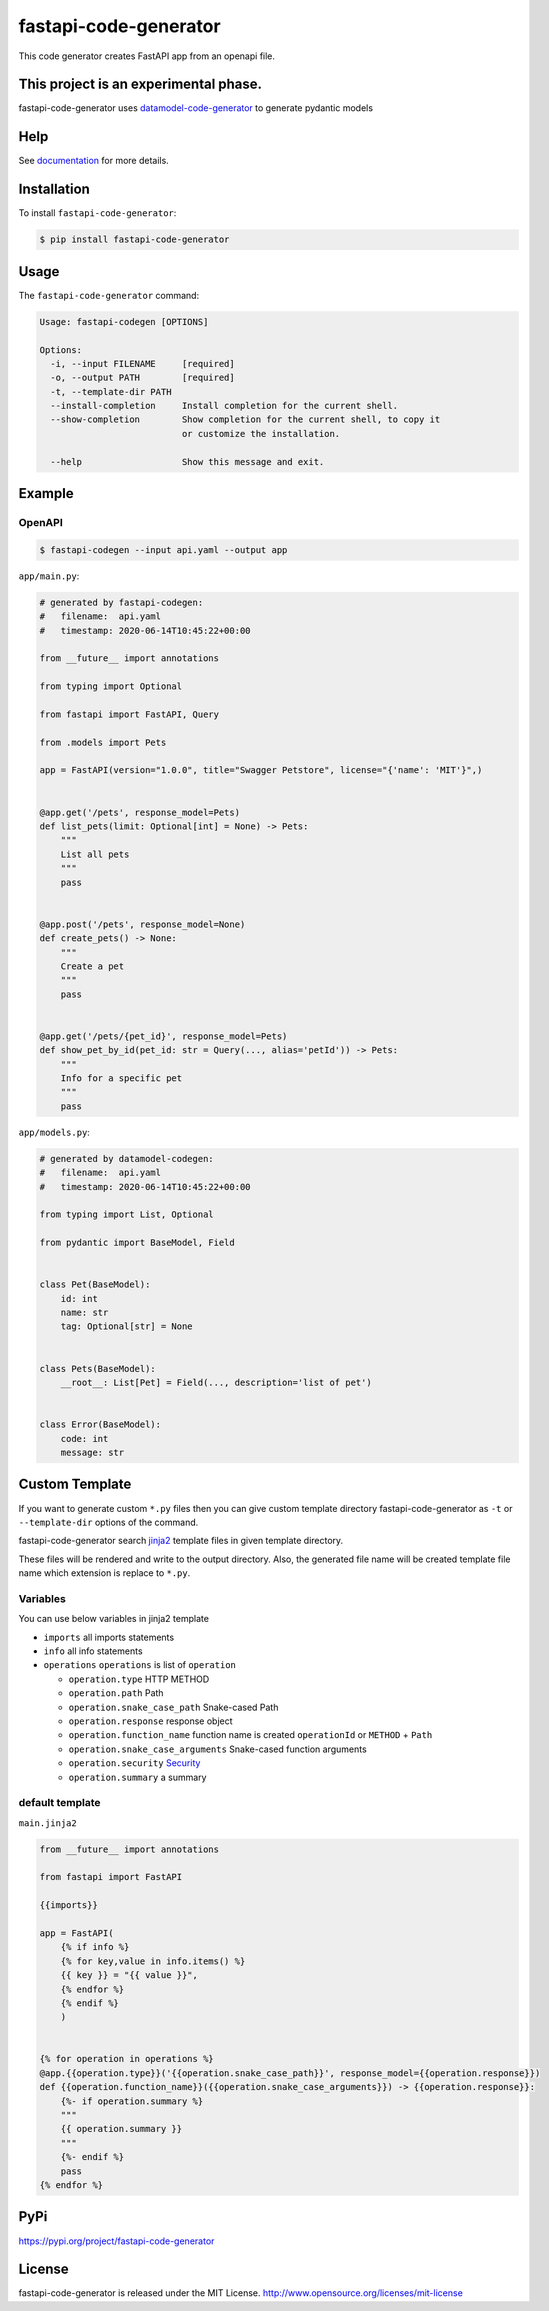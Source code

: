 
fastapi-code-generator
======================

This code generator creates FastAPI app from an openapi file.


.. image:: https://badge.fury.io/py/fastapi-code-generator.svg
   :target: https://pypi.python.org/pypi/fastapi-code-generator
   :alt: PyPI version


.. image:: https://pepy.tech/badge/fastapi-code-generator/month
   :target: https://pepy.tech/project/fastapi-code-generator
   :alt: Downloads


.. image:: https://img.shields.io/pypi/pyversions/fastapi-code-generator
   :target: https://pypi.python.org/pypi/fastapi-code-generator
   :alt: PyPI - Python Version


.. image:: https://codecov.io/gh/koxudaxi/fastapi-code-generator/branch/master/graph/badge.svg
   :target: https://codecov.io/gh/koxudaxi/fastapi-code-generator
   :alt: codecov


.. image:: https://img.shields.io/github/license/koxudaxi/fastapi-code-generator.svg
   :target: https://img.shields.io/github/license/koxudaxi/fastapi-code-generator.svg
   :alt: license


.. image:: https://img.shields.io/badge/code%20style-black-000000.svg
   :target: https://github.com/psf/black
   :alt: Code style: black


This project is an experimental phase.
--------------------------------------

fastapi-code-generator uses `datamodel-code-generator <https://github.com/koxudaxi/datamodel-code-generator>`_ to generate pydantic models

Help
----

See `documentation <https://koxudaxi.github.io/fastapi-code-generator>`_ for more details.

Installation
------------

To install ``fastapi-code-generator``\ :

.. code-block:: sh

   $ pip install fastapi-code-generator

Usage
-----

The ``fastapi-code-generator`` command:

.. code-block::

   Usage: fastapi-codegen [OPTIONS]

   Options:
     -i, --input FILENAME     [required]
     -o, --output PATH        [required]
     -t, --template-dir PATH
     --install-completion     Install completion for the current shell.
     --show-completion        Show completion for the current shell, to copy it
                              or customize the installation.

     --help                   Show this message and exit.

Example
-------

OpenAPI
^^^^^^^

.. code-block:: sh

   $ fastapi-codegen --input api.yaml --output app


.. raw:: html

   <details>
   <summary>api.yaml</summary>
   <pre>
   <code>
   openapi: "3.0.0"
   info:
     version: 1.0.0
     title: Swagger Petstore
     license:
       name: MIT
   servers:
     - url: http://petstore.swagger.io/v1
   paths:
     /pets:
       get:
         summary: List all pets
         operationId: listPets
         tags:
           - pets
         parameters:
           - name: limit
             in: query
             description: How many items to return at one time (max 100)
             required: false
             schema:
               type: integer
               format: int32
         responses:
           '200':
             description: A paged array of pets
             headers:
               x-next:
                 description: A link to the next page of responses
                 schema:
                   type: string
             content:
               application/json:
                 schema:
                   $ref: "#/components/schemas/Pets"
           default:
             description: unexpected error
             content:
               application/json:
                 schema:
                   $ref: "#/components/schemas/Error"
                   x-amazon-apigateway-integration:
                     uri:
                       Fn::Sub: arn:aws:apigateway:${AWS::Region}:lambda:path/2015-03-31/functions/${PythonVersionFunction.Arn}/invocations
                     passthroughBehavior: when_no_templates
                     httpMethod: POST
                     type: aws_proxy
       post:
         summary: Create a pet
         operationId: createPets
         tags:
           - pets
         responses:
           '201':
             description: Null response
           default:
             description: unexpected error
             content:
               application/json:
                 schema:
                   $ref: "#/components/schemas/Error"
                   x-amazon-apigateway-integration:
                     uri:
                       Fn::Sub: arn:aws:apigateway:${AWS::Region}:lambda:path/2015-03-31/functions/${PythonVersionFunction.Arn}/invocations
                     passthroughBehavior: when_no_templates
                     httpMethod: POST
                     type: aws_proxy
     /pets/{petId}:
       get:
         summary: Info for a specific pet
         operationId: showPetById
         tags:
           - pets
         parameters:
           - name: petId
             in: path
             required: true
             description: The id of the pet to retrieve
             schema:
               type: string
         responses:
           '200':
             description: Expected response to a valid request
             content:
               application/json:
                 schema:
                   $ref: "#/components/schemas/Pets"
           default:
             description: unexpected error
             content:
               application/json:
                 schema:
                   $ref: "#/components/schemas/Error"
       x-amazon-apigateway-integration:
         uri:
           Fn::Sub: arn:aws:apigateway:${AWS::Region}:lambda:path/2015-03-31/functions/${PythonVersionFunction.Arn}/invocations
         passthroughBehavior: when_no_templates
         httpMethod: POST
         type: aws_proxy
   components:
     schemas:
       Pet:
         required:
           - id
           - name
         properties:
           id:
             type: integer
             format: int64
           name:
             type: string
           tag:
             type: string
       Pets:
         type: array
         description: list of pet
         items:
           $ref: "#/components/schemas/Pet"
       Error:
         required:
           - code
           - message
         properties:
           code:
             type: integer
             format: int32
           message:
             type: string
   </code>
   </pre>
   </details>


``app/main.py``\ :

.. code-block:: python

   # generated by fastapi-codegen:
   #   filename:  api.yaml
   #   timestamp: 2020-06-14T10:45:22+00:00

   from __future__ import annotations

   from typing import Optional

   from fastapi import FastAPI, Query

   from .models import Pets

   app = FastAPI(version="1.0.0", title="Swagger Petstore", license="{'name': 'MIT'}",)


   @app.get('/pets', response_model=Pets)
   def list_pets(limit: Optional[int] = None) -> Pets:
       """
       List all pets
       """
       pass


   @app.post('/pets', response_model=None)
   def create_pets() -> None:
       """
       Create a pet
       """
       pass


   @app.get('/pets/{pet_id}', response_model=Pets)
   def show_pet_by_id(pet_id: str = Query(..., alias='petId')) -> Pets:
       """
       Info for a specific pet
       """
       pass

``app/models.py``\ :

.. code-block:: python

   # generated by datamodel-codegen:
   #   filename:  api.yaml
   #   timestamp: 2020-06-14T10:45:22+00:00

   from typing import List, Optional

   from pydantic import BaseModel, Field


   class Pet(BaseModel):
       id: int
       name: str
       tag: Optional[str] = None


   class Pets(BaseModel):
       __root__: List[Pet] = Field(..., description='list of pet')


   class Error(BaseModel):
       code: int
       message: str

Custom Template
---------------

If you want to generate custom ``*.py`` files then you can give custom template directory fastapi-code-generator as ``-t`` or ``--template-dir`` options of the command.

fastapi-code-generator search `jinja2 <https://jinja.palletsprojects.com/>`_ template files in given template directory.

These files will be rendered and write to the output directory. Also, the generated file name will be created template file name which extension is replace to ``*.py``.

Variables
^^^^^^^^^

You can use below variables in jinja2 template


* ``imports``  all imports statements
* ``info``  all info statements
* ``operations`` ``operations`` is list of ``operation``

  * ``operation.type`` HTTP METHOD
  * ``operation.path`` Path
  * ``operation.snake_case_path`` Snake-cased Path
  * ``operation.response`` response object
  * ``operation.function_name`` function name is created ``operationId`` or ``METHOD`` + ``Path`` 
  * ``operation.snake_case_arguments`` Snake-cased function arguments
  * ``operation.security`` `Security <https://swagger.io/docs/specification/authentication/>`_
  * ``operation.summary`` a summary

default template
^^^^^^^^^^^^^^^^

``main.jinja2``

.. code-block:: jinja2

   from __future__ import annotations

   from fastapi import FastAPI

   {{imports}}

   app = FastAPI(
       {% if info %}
       {% for key,value in info.items() %}
       {{ key }} = "{{ value }}",
       {% endfor %}
       {% endif %}
       )


   {% for operation in operations %}
   @app.{{operation.type}}('{{operation.snake_case_path}}', response_model={{operation.response}})
   def {{operation.function_name}}({{operation.snake_case_arguments}}) -> {{operation.response}}:
       {%- if operation.summary %}
       """
       {{ operation.summary }}
       """
       {%- endif %}
       pass
   {% endfor %}

PyPi
----

`https://pypi.org/project/fastapi-code-generator <https://pypi.org/project/fastapi-code-generator>`_

License
-------

fastapi-code-generator is released under the MIT License. http://www.opensource.org/licenses/mit-license
